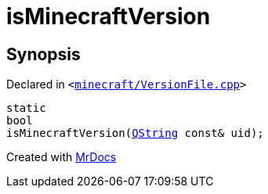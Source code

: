 [#isMinecraftVersion]
= isMinecraftVersion
:relfileprefix: 
:mrdocs:


== Synopsis

Declared in `&lt;https://github.com/PrismLauncher/PrismLauncher/blob/develop/launcher/minecraft/VersionFile.cpp#L49[minecraft&sol;VersionFile&period;cpp]&gt;`

[source,cpp,subs="verbatim,replacements,macros,-callouts"]
----
static
bool
isMinecraftVersion(xref:QString.adoc[QString] const& uid);
----



[.small]#Created with https://www.mrdocs.com[MrDocs]#
